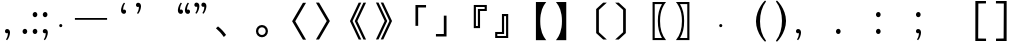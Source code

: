 SplineFontDB: 3.0
FontName: arkyakumono
FullName: arkyakumono
FamilyName: arkyakumono
Weight: Regular
Copyright: Copyright (c) 2014 by Douban (www.douban.com, read@douban.com). All rights reserved.
Version: 2.0
ItalicAngle: 0
UnderlinePosition: -412
UnderlineWidth: 408
Ascent: 1636
Descent: 412
sfntRevision: 0x00020000
woffMajor: 2
woffMinor: 0
LayerCount: 2
Layer: 0 0 "Back"  1
Layer: 1 0 "Fore"  0
XUID: [1021 996 -1823971058 15808111]
FSType: 0
OS2Version: 3
OS2_WeightWidthSlopeOnly: 0
OS2_UseTypoMetrics: 1
CreationTime: 1402832264
ModificationTime: 1402852956
PfmFamily: 81
TTFWeight: 400
TTFWidth: 5
LineGap: 0
VLineGap: 0
Panose: 0 0 0 0 0 0 0 0 0 0
OS2TypoAscent: 1760
OS2TypoAOffset: 0
OS2TypoDescent: -284
OS2TypoDOffset: 0
OS2TypoLinegap: -284
OS2WinAscent: 1760
OS2WinAOffset: 0
OS2WinDescent: 284
OS2WinDOffset: 0
HheadAscent: 1760
HheadAOffset: 0
HheadDescent: -284
HheadDOffset: 0
OS2SubXSize: 1328
OS2SubYSize: 1432
OS2SubXOff: 0
OS2SubYOff: 284
OS2SupXSize: 1328
OS2SupYSize: 1432
OS2SupXOff: 0
OS2SupYOff: 980
OS2StrikeYSize: 100
OS2StrikeYPos: 528
OS2Vendor: 'PfEd'
OS2CodePages: 00000001.00000000
OS2UnicodeRanges: 00000040.00000000.00000000.00000000
Lookup: 258 0 0 "'kern' Horizontal Kerning in Latin lookup 0"  {"'kern' Horizontal Kerning in Latin lookup 0-1" [76,7,4] } ['kern' ('DFLT' <'dflt' > 'latn' <'dflt' > ) ]
MarkAttachClasses: 1
DEI: 91125
LangName: 3081 "" "" "Regular" 
LangName: 1033 "" "" "" "arkyakumono" "" "Version 2.0" "" "" "" "" "A implement of mojikumi in a hack way through opentype ligature." 
Encoding: UnicodeBmp
UnicodeInterp: none
NameList: AGL For New Fonts
DisplaySize: -48
AntiAlias: 1
FitToEm: 1
WinInfo: 65246 17 5
BeginPrivate: 4
StdHW 5 [248]
StdVW 5 [248]
StemSnapH 9 [120 248]
StemSnapV 13 [104 120 248]
EndPrivate
TeXData: 1 0 0 346030 173015 115343 0 1048576 115343 783286 444596 497025 792723 393216 433062 380633 303038 157286 324010 404750 52429 2506097 1059062 262144
BeginChars: 65536 35

StartChar: u2014
Encoding: 8212 8212 0
Width: 2048
GlyphClass: 2
Flags: W
HStem: 688 92<200 1848>
LayerCount: 2
Fore
SplineSet
200 780 m 1
 1848 780 l 1
 1848 688 l 1
 200 688 l 1
 200 780 l 1
EndSplineSet
Validated: 1
Kerns2: 0 -400 "'kern' Horizontal Kerning in Latin lookup 0-1" 
EndChar

StartChar: u2018
Encoding: 8216 8216 1
Width: 1024
GlyphClass: 2
Flags: W
HStem: 981.943 217.987<627.222 737.29>
VStem: 513.338 110.525<1154.93 1373.43>
LayerCount: 2
Fore
Refer: 5 44 N -0.999939 0 0 -0.999939 1026.64 1188.93 2
Validated: 1
Kerns2: 10 -1024 "'kern' Horizontal Kerning in Latin lookup 0-1"  8 -1024 "'kern' Horizontal Kerning in Latin lookup 0-1"  16 -1024 "'kern' Horizontal Kerning in Latin lookup 0-1"  14 -1024 "'kern' Horizontal Kerning in Latin lookup 0-1"  12 -1024 "'kern' Horizontal Kerning in Latin lookup 0-1"  20 -1024 "'kern' Horizontal Kerning in Latin lookup 0-1"  18 -1024 "'kern' Horizontal Kerning in Latin lookup 0-1"  34 -1024 "'kern' Horizontal Kerning in Latin lookup 0-1"  31 -1024 "'kern' Horizontal Kerning in Latin lookup 0-1" 
EndChar

StartChar: u2019
Encoding: 8217 8217 2
Width: 1024
GlyphClass: 2
Flags: W
HStem: 1339 218<289.368 399.443>
VStem: 402.801 110.532<1165.49 1384>
LayerCount: 2
Fore
Refer: 5 44 N 1 0 0 1 0.000325521 1350 2
Validated: 1
Kerns2: 3 1024 "'kern' Horizontal Kerning in Latin lookup 0-1"  1 1024 "'kern' Horizontal Kerning in Latin lookup 0-1" 
EndChar

StartChar: u201C
Encoding: 8220 8220 3
Width: 1024
GlyphClass: 2
Flags: HMW
LayerCount: 2
Fore
SplineSet
922 1514 m 1
 905 1493 905 1493 885 1457 c 128
 866 1421 866 1421 852 1377 c 128
 837 1333 837 1333 829 1284 c 128
 824.712812921 1258.27687753 822.723122473 1246.33873484 822.723122473 1233.56477823 c 0
 822.723122473 1222.50220729 824.215390309 1210.81277591 827 1189 c 1
 856 1202 856 1202 883 1200 c 128
 909 1198 909 1198 929 1185 c 128
 949 1172 949 1172 961 1150 c 128
 972 1128 972 1128 972 1101 c 0
 972 1044 972 1044 939 1013 c 128
 906 982 906 982 859 982 c 0
 824 982 824 982 797 996 c 128
 770 1011 770 1011 752 1036 c 128
 733 1061 733 1061 724 1095 c 128
 714 1129 714 1129 714 1168 c 256
 714 1207 714 1207 725 1259 c 128
 736 1312 736 1312 756 1366 c 128
 776 1420 776 1420 804 1470 c 128
 832 1521 832 1521 866 1555 c 1
 922 1514 l 1
561 1514 m 1
 544 1493 544 1493 525 1457 c 128
 506 1421 506 1421 491 1377 c 128
 477 1333 477 1333 469 1284 c 128
 464.712812921 1258.27687753 462.723122473 1246.33873484 462.723122473 1233.56477823 c 0
 462.723122473 1222.50220729 464.215390309 1210.81277591 467 1189 c 1
 496 1202 496 1202 522 1200 c 128
 549 1198 549 1198 569 1185 c 128
 589 1172 589 1172 600 1150 c 128
 612 1128 612 1128 612 1101 c 0
 612 1044 612 1044 579 1013 c 128
 546 982 546 982 499 982 c 0
 464 982 464 982 437 996 c 128
 410 1011 410 1011 391 1036 c 128
 373 1061 373 1061 363 1095 c 128
 354 1129 354 1129 354 1168 c 256
 354 1207 354 1207 365 1259 c 128
 376 1312 376 1312 396 1366 c 128
 416 1420 416 1420 444 1470 c 128
 472 1521 472 1521 506 1555 c 1
 561 1514 l 1
EndSplineSet
Validated: 1
Kerns2: 10 -1024 "'kern' Horizontal Kerning in Latin lookup 0-1"  8 -1024 "'kern' Horizontal Kerning in Latin lookup 0-1"  16 -1024 "'kern' Horizontal Kerning in Latin lookup 0-1"  14 -1024 "'kern' Horizontal Kerning in Latin lookup 0-1"  12 -1024 "'kern' Horizontal Kerning in Latin lookup 0-1"  20 -1024 "'kern' Horizontal Kerning in Latin lookup 0-1"  18 -1024 "'kern' Horizontal Kerning in Latin lookup 0-1"  34 -1024 "'kern' Horizontal Kerning in Latin lookup 0-1"  31 -1024 "'kern' Horizontal Kerning in Latin lookup 0-1" 
EndChar

StartChar: u201D
Encoding: 8221 8221 4
Width: 1024
GlyphClass: 2
Flags: HMW
LayerCount: 2
Fore
Refer: 5 44 N 1 0 0 1 276 1350 2
Refer: 5 44 N 1 0 0 1 -84 1350 2
Validated: 1
Kerns2: 3 1024 "'kern' Horizontal Kerning in Latin lookup 0-1"  1 1024 "'kern' Horizontal Kerning in Latin lookup 0-1" 
EndChar

StartChar: comma
Encoding: 44 44 5
Width: 1024
Flags: W
HStem: -11 218<289.368 399.442>
VStem: 402.801 110.532<-184.507 34>
LayerCount: 2
Fore
SplineSet
306.333007812 -325 m 5
 317.333007812 -311 329.333007812 -292 342.333007812 -268 c 4
 355.333007812 -244 366.333007812 -217 376.333007812 -188 c 4
 385.333007812 -159 393.333007812 -128 398.333007812 -96 c 4
 401.24609375 -76.775390625 402.80078125 -57.8896484375 402.80078125 -39.3427734375 c 4
 402.80078125 -26.0546875 402.002929688 -12.9404296875 400.333007812 0 c 1
 381.333007812 -9 362.333007812 -12 344.333007812 -11 c 4
 327.333007812 -10 311.333007812 -5 298.333007812 4 c 4
 285.333007812 13 274.333007812 24 266.333007812 39 c 4
 259.333007812 54 255.333007812 70 255.333007812 88 c 4
 255.333007812 126 266.333007812 155 288.333007812 176 c 4
 310.333007812 197 337.333007812 207 368.333007812 207 c 4
 391.333007812 207 412.333007812 202 430.333007812 192 c 4
 448.333007812 183 463.333007812 170 476.333007812 153 c 4
 488.333007812 136 497.333007812 117 504.333007812 94 c 4
 510.333007812 71 513.333007812 47 513.333007812 21 c 260
 513.333007812 -5 509.333007812 -36 502.333007812 -70 c 4
 495.333007812 -106 484.333007812 -141 471.333007812 -177 c 4
 458.333007812 -213 442.333007812 -248 423.333007812 -282 c 4
 404.333007812 -315 384.333007812 -343 361.333007812 -366 c 5
 306.333007812 -325 l 5
EndSplineSet
Validated: 1
EndChar

StartChar: uni3001
Encoding: 12289 12289 6
Width: 2048
VWidth: 1000
Flags: W
HStem: -204.86 542.721
VStem: 253.428 518.145
LayerCount: 2
Fore
SplineSet
253.427734375 241.603515625 m 1
 359.923828125 337.860351562 l 1
 527.860351562 202.692382812 632.307617188 92.099609375 771.572265625 -96.31640625 c 1
 656.883789062 -204.860351562 l 1
 525.811523438 -14.396484375 407.028320312 114.627929688 253.427734375 241.603515625 c 1
EndSplineSet
Validated: 1
Kerns2: 11 -1024 "'kern' Horizontal Kerning in Latin lookup 0-1"  10 -1024 "'kern' Horizontal Kerning in Latin lookup 0-1"  9 -1024 "'kern' Horizontal Kerning in Latin lookup 0-1"  8 -1024 "'kern' Horizontal Kerning in Latin lookup 0-1"  17 -1024 "'kern' Horizontal Kerning in Latin lookup 0-1"  16 -1024 "'kern' Horizontal Kerning in Latin lookup 0-1"  15 -1024 "'kern' Horizontal Kerning in Latin lookup 0-1"  14 -1024 "'kern' Horizontal Kerning in Latin lookup 0-1"  13 -1024 "'kern' Horizontal Kerning in Latin lookup 0-1"  12 -1024 "'kern' Horizontal Kerning in Latin lookup 0-1"  21 -1024 "'kern' Horizontal Kerning in Latin lookup 0-1"  20 -1024 "'kern' Horizontal Kerning in Latin lookup 0-1"  19 -1024 "'kern' Horizontal Kerning in Latin lookup 0-1"  18 -1024 "'kern' Horizontal Kerning in Latin lookup 0-1"  4 -1024 "'kern' Horizontal Kerning in Latin lookup 0-1"  2 -1024 "'kern' Horizontal Kerning in Latin lookup 0-1"  33 -1024 "'kern' Horizontal Kerning in Latin lookup 0-1"  34 -1024 "'kern' Horizontal Kerning in Latin lookup 0-1"  30 -1024 "'kern' Horizontal Kerning in Latin lookup 0-1"  31 -1024 "'kern' Horizontal Kerning in Latin lookup 0-1" 
EndChar

StartChar: periodcentered
Encoding: 183 183 7
Width: 1000
VWidth: 1000
Flags: W
HStem: 298 164<477.5 522.5>
VStem: 418 164<357.5 402.5>
LayerCount: 2
Fore
SplineSet
500 462 m 0
 545 462 582 425 582 380 c 0
 582 335 545 298 500 298 c 0
 455 298 418 335 418 380 c 0
 418 425 455 462 500 462 c 0
EndSplineSet
Validated: 1
EndChar

StartChar: uni3014
Encoding: 12308 12308 8
Width: 2048
VWidth: 1000
Flags: W
VStem: 1288.09 139.265<39.6084 1182.39>
LayerCount: 2
Fore
SplineSet
1288.09179688 -3.400390625 m 1
 1288.09179688 1225.40039062 l 1
 1648.54003906 1555.12792969 l 1
 1834.90820312 1555.12792969 l 1
 1427.35644531 1182.39160156 l 1
 1427.35644531 39.6083984375 l 1
 1834.90820312 -333.127929688 l 1
 1648.54003906 -333.127929688 l 1
 1288.09179688 -3.400390625 l 1
EndSplineSet
Validated: 1
Kerns2: 10 -1024 "'kern' Horizontal Kerning in Latin lookup 0-1"  8 -1024 "'kern' Horizontal Kerning in Latin lookup 0-1"  16 -1024 "'kern' Horizontal Kerning in Latin lookup 0-1"  14 -1024 "'kern' Horizontal Kerning in Latin lookup 0-1"  12 -1024 "'kern' Horizontal Kerning in Latin lookup 0-1"  20 -1024 "'kern' Horizontal Kerning in Latin lookup 0-1"  18 -1024 "'kern' Horizontal Kerning in Latin lookup 0-1"  34 -1024 "'kern' Horizontal Kerning in Latin lookup 0-1"  31 -1024 "'kern' Horizontal Kerning in Latin lookup 0-1" 
EndChar

StartChar: uni3015
Encoding: 12309 12309 9
Width: 2048
VWidth: 1000
Flags: W
VStem: 620.644 139.265<38.6084 1181.39>
LayerCount: 2
Fore
SplineSet
759.908203125 -4.400390625 m 5
 399.459960938 -334.127929688 l 5
 213.091796875 -334.127929688 l 5
 620.643554688 38.6083984375 l 5
 620.643554688 1181.39160156 l 5
 213.091796875 1554.12792969 l 5
 399.459960938 1554.12792969 l 5
 759.908203125 1224.40039062 l 5
 759.908203125 -4.400390625 l 5
EndSplineSet
Validated: 1
Kerns2: 11 -1024 "'kern' Horizontal Kerning in Latin lookup 0-1"  10 -1024 "'kern' Horizontal Kerning in Latin lookup 0-1"  9 -1024 "'kern' Horizontal Kerning in Latin lookup 0-1"  8 -1024 "'kern' Horizontal Kerning in Latin lookup 0-1"  17 -1024 "'kern' Horizontal Kerning in Latin lookup 0-1"  16 -1024 "'kern' Horizontal Kerning in Latin lookup 0-1"  15 -1024 "'kern' Horizontal Kerning in Latin lookup 0-1"  14 -1024 "'kern' Horizontal Kerning in Latin lookup 0-1"  13 -1024 "'kern' Horizontal Kerning in Latin lookup 0-1"  12 -1024 "'kern' Horizontal Kerning in Latin lookup 0-1"  21 -1024 "'kern' Horizontal Kerning in Latin lookup 0-1"  20 -1024 "'kern' Horizontal Kerning in Latin lookup 0-1"  19 -1024 "'kern' Horizontal Kerning in Latin lookup 0-1"  18 -1024 "'kern' Horizontal Kerning in Latin lookup 0-1"  32 -1024 "'kern' Horizontal Kerning in Latin lookup 0-1"  6 -1024 "'kern' Horizontal Kerning in Latin lookup 0-1"  4 -1024 "'kern' Horizontal Kerning in Latin lookup 0-1"  2 -1024 "'kern' Horizontal Kerning in Latin lookup 0-1"  33 -1024 "'kern' Horizontal Kerning in Latin lookup 0-1"  34 -1024 "'kern' Horizontal Kerning in Latin lookup 0-1"  30 -1024 "'kern' Horizontal Kerning in Latin lookup 0-1"  31 -1024 "'kern' Horizontal Kerning in Latin lookup 0-1"  25 -1024 "'kern' Horizontal Kerning in Latin lookup 0-1"  26 -1024 "'kern' Horizontal Kerning in Latin lookup 0-1" 
EndChar

StartChar: uni3016
Encoding: 12310 12310 10
Width: 2048
VWidth: 1000
Flags: W
HStem: -365.896 106.496<1215 1583.64> 1481.4 106.496<1215 1585.69>
VStem: 1104.41 110.592<-259.4 1481.4> 1374.75 112.64<176.937 1041.87>
LayerCount: 2
Fore
SplineSet
1104.41210938 -365.896484375 m 5
 1104.41210938 1587.89648438 l 5
 1794.58789062 1587.89648438 l 5
 1706.52441406 1475.25585938 1661.46777344 1401.52832031 1612.31640625 1288.88769531 c 4
 1528.34765625 1100.47167969 1487.38769531 877.240234375 1487.38769531 611 c 4
 1487.38769531 195.255859375 1579.54785156 -97.6083984375 1794.58789062 -365.896484375 c 5
 1104.41210938 -365.896484375 l 5
1215.00390625 -259.400390625 m 5
 1583.64355469 -259.400390625 l 5
 1438.23632812 -3.400390625 1374.74804688 256.696289062 1374.74804688 615.095703125 c 4
 1374.74804688 965.303710938 1436.18847656 1221.30371094 1585.69238281 1481.40039062 c 5
 1215.00390625 1481.40039062 l 5
 1215.00390625 -259.400390625 l 5
EndSplineSet
Validated: 1
Kerns2: 10 -1024 "'kern' Horizontal Kerning in Latin lookup 0-1"  8 -1024 "'kern' Horizontal Kerning in Latin lookup 0-1"  16 -1024 "'kern' Horizontal Kerning in Latin lookup 0-1"  14 -1024 "'kern' Horizontal Kerning in Latin lookup 0-1"  12 -1024 "'kern' Horizontal Kerning in Latin lookup 0-1"  20 -1024 "'kern' Horizontal Kerning in Latin lookup 0-1"  18 -1024 "'kern' Horizontal Kerning in Latin lookup 0-1"  34 -1024 "'kern' Horizontal Kerning in Latin lookup 0-1"  31 -1024 "'kern' Horizontal Kerning in Latin lookup 0-1" 
EndChar

StartChar: uni3017
Encoding: 12311 12311 11
Width: 2048
VWidth: 1000
Flags: W
HStem: -367.896 106.496<464.356 832.996> 1479.4 106.496<462.308 832.996>
VStem: 560.612 112.64<173.907 1042.47> 832.996 110.592<-261.4 1479.4>
LayerCount: 2
Fore
SplineSet
943.587890625 -367.896484375 m 5
 253.412109375 -367.896484375 l 5
 468.452148438 -99.6083984375 560.612304688 191.208007812 560.612304688 609 c 4
 560.612304688 897.767578125 515.555664062 1125.09570312 417.251953125 1325.79980469 c 4
 370.1484375 1424.10351562 333.284179688 1483.49609375 253.412109375 1585.89648438 c 5
 943.587890625 1585.89648438 l 5
 943.587890625 -367.896484375 l 5
832.99609375 -261.400390625 m 5
 832.99609375 1479.40039062 l 5
 462.307617188 1479.40039062 l 5
 611.811523438 1219.30371094 673.251953125 965.3515625 673.251953125 611.047851562 c 4
 673.251953125 252.6484375 611.811523438 -5.400390625 464.356445312 -261.400390625 c 5
 832.99609375 -261.400390625 l 5
EndSplineSet
Validated: 1
Kerns2: 11 -1024 "'kern' Horizontal Kerning in Latin lookup 0-1"  10 -1024 "'kern' Horizontal Kerning in Latin lookup 0-1"  9 -1024 "'kern' Horizontal Kerning in Latin lookup 0-1"  8 -1024 "'kern' Horizontal Kerning in Latin lookup 0-1"  17 -1024 "'kern' Horizontal Kerning in Latin lookup 0-1"  16 -1024 "'kern' Horizontal Kerning in Latin lookup 0-1"  15 -1024 "'kern' Horizontal Kerning in Latin lookup 0-1"  14 -1024 "'kern' Horizontal Kerning in Latin lookup 0-1"  13 -1024 "'kern' Horizontal Kerning in Latin lookup 0-1"  12 -1024 "'kern' Horizontal Kerning in Latin lookup 0-1"  21 -1024 "'kern' Horizontal Kerning in Latin lookup 0-1"  20 -1024 "'kern' Horizontal Kerning in Latin lookup 0-1"  19 -1024 "'kern' Horizontal Kerning in Latin lookup 0-1"  18 -1024 "'kern' Horizontal Kerning in Latin lookup 0-1"  32 -1024 "'kern' Horizontal Kerning in Latin lookup 0-1"  6 -1024 "'kern' Horizontal Kerning in Latin lookup 0-1"  4 -1024 "'kern' Horizontal Kerning in Latin lookup 0-1"  2 -1024 "'kern' Horizontal Kerning in Latin lookup 0-1"  33 -1024 "'kern' Horizontal Kerning in Latin lookup 0-1"  34 -1024 "'kern' Horizontal Kerning in Latin lookup 0-1"  30 -1024 "'kern' Horizontal Kerning in Latin lookup 0-1"  31 -1024 "'kern' Horizontal Kerning in Latin lookup 0-1"  25 -1024 "'kern' Horizontal Kerning in Latin lookup 0-1"  26 -1024 "'kern' Horizontal Kerning in Latin lookup 0-1" 
EndChar

StartChar: uni300C
Encoding: 12300 12300 12
Width: 2048
VWidth: 1000
Flags: W
HStem: 1297.03 126.976<1391.4 1794.86>
VStem: 1252.14 139.265<356.996 1297.03>
LayerCount: 2
Fore
SplineSet
1391.40429688 356.99609375 m 5
 1252.13964844 356.99609375 l 5
 1252.13964844 1424.00390625 l 5
 1794.86035156 1424.00390625 l 5
 1794.86035156 1297.02832031 l 5
 1391.40429688 1297.02832031 l 5
 1391.40429688 356.99609375 l 5
EndSplineSet
Validated: 1
Kerns2: 10 -1024 "'kern' Horizontal Kerning in Latin lookup 0-1"  8 -1024 "'kern' Horizontal Kerning in Latin lookup 0-1"  16 -1024 "'kern' Horizontal Kerning in Latin lookup 0-1"  14 -1024 "'kern' Horizontal Kerning in Latin lookup 0-1"  12 -1024 "'kern' Horizontal Kerning in Latin lookup 0-1"  20 -1024 "'kern' Horizontal Kerning in Latin lookup 0-1"  18 -1024 "'kern' Horizontal Kerning in Latin lookup 0-1"  34 -1024 "'kern' Horizontal Kerning in Latin lookup 0-1"  31 -1024 "'kern' Horizontal Kerning in Latin lookup 0-1" 
EndChar

StartChar: uni300D
Encoding: 12301 12301 13
Width: 2048
VWidth: 1000
Flags: W
HStem: -185.004 126.976<253.14 656.596>
VStem: 656.596 139.265<-58.0283 882.004>
LayerCount: 2
Fore
SplineSet
656.595703125 882.00390625 m 5
 795.860351562 882.00390625 l 5
 795.860351562 -185.00390625 l 5
 253.139648438 -185.00390625 l 5
 253.139648438 -58.0283203125 l 5
 656.595703125 -58.0283203125 l 5
 656.595703125 882.00390625 l 5
EndSplineSet
Validated: 1
Kerns2: 11 -1024 "'kern' Horizontal Kerning in Latin lookup 0-1"  10 -1024 "'kern' Horizontal Kerning in Latin lookup 0-1"  9 -1024 "'kern' Horizontal Kerning in Latin lookup 0-1"  8 -1024 "'kern' Horizontal Kerning in Latin lookup 0-1"  17 -1024 "'kern' Horizontal Kerning in Latin lookup 0-1"  16 -1024 "'kern' Horizontal Kerning in Latin lookup 0-1"  15 -1024 "'kern' Horizontal Kerning in Latin lookup 0-1"  14 -1024 "'kern' Horizontal Kerning in Latin lookup 0-1"  13 -1024 "'kern' Horizontal Kerning in Latin lookup 0-1"  12 -1024 "'kern' Horizontal Kerning in Latin lookup 0-1"  21 -1024 "'kern' Horizontal Kerning in Latin lookup 0-1"  20 -1024 "'kern' Horizontal Kerning in Latin lookup 0-1"  19 -1024 "'kern' Horizontal Kerning in Latin lookup 0-1"  18 -1024 "'kern' Horizontal Kerning in Latin lookup 0-1"  32 -1024 "'kern' Horizontal Kerning in Latin lookup 0-1"  6 -1024 "'kern' Horizontal Kerning in Latin lookup 0-1"  4 -1024 "'kern' Horizontal Kerning in Latin lookup 0-1"  2 -1024 "'kern' Horizontal Kerning in Latin lookup 0-1"  33 -1024 "'kern' Horizontal Kerning in Latin lookup 0-1"  34 -1024 "'kern' Horizontal Kerning in Latin lookup 0-1"  30 -1024 "'kern' Horizontal Kerning in Latin lookup 0-1"  31 -1024 "'kern' Horizontal Kerning in Latin lookup 0-1"  25 -1024 "'kern' Horizontal Kerning in Latin lookup 0-1"  26 -1024 "'kern' Horizontal Kerning in Latin lookup 0-1" 
EndChar

StartChar: uni300E
Encoding: 12302 12302 14
Width: 2048
VWidth: 1000
Flags: W
HStem: 239.84 108.544<1276.77 1377.12> 1136.86 104.447<1487.71 1723.23> 1343.71 104.448<1276.77 1723.23>
VStem: 1166.18 110.592<348.384 1343.71> 1377.12 110.592<348.384 1136.86> 1723.23 110.592<1241.31 1343.71>
LayerCount: 2
Fore
SplineSet
1487.71191406 239.83984375 m 5
 1166.17578125 239.83984375 l 5
 1166.17578125 1448.16015625 l 5
 1833.82421875 1448.16015625 l 5
 1833.82421875 1136.86425781 l 5
 1487.71191406 1136.86425781 l 5
 1487.71191406 239.83984375 l 5
1377.12011719 348.383789062 m 5
 1377.12011719 1241.31152344 l 5
 1723.23242188 1241.31152344 l 5
 1723.23242188 1343.71191406 l 5
 1276.76757812 1343.71191406 l 5
 1276.76757812 348.383789062 l 5
 1377.12011719 348.383789062 l 5
EndSplineSet
Validated: 1
Kerns2: 10 -1024 "'kern' Horizontal Kerning in Latin lookup 0-1"  8 -1024 "'kern' Horizontal Kerning in Latin lookup 0-1"  16 -1024 "'kern' Horizontal Kerning in Latin lookup 0-1"  14 -1024 "'kern' Horizontal Kerning in Latin lookup 0-1"  12 -1024 "'kern' Horizontal Kerning in Latin lookup 0-1"  20 -1024 "'kern' Horizontal Kerning in Latin lookup 0-1"  18 -1024 "'kern' Horizontal Kerning in Latin lookup 0-1"  34 -1024 "'kern' Horizontal Kerning in Latin lookup 0-1"  31 -1024 "'kern' Horizontal Kerning in Latin lookup 0-1" 
EndChar

StartChar: uni300F
Encoding: 12303 12303 15
Width: 2048
VWidth: 1000
Flags: W
HStem: -235.636 104.447<324.768 771.232> -28.7881 104.448<324.768 560.288> 862.092 108.544<670.88 771.232>
VStem: 214.176 110.592<-131.188 -28.7881> 560.288 110.592<75.6602 862.092> 771.232 110.592<-131.188 862.092>
LayerCount: 2
Fore
SplineSet
560.288085938 970.635742188 m 5
 881.82421875 970.635742188 l 5
 881.82421875 -235.635742188 l 5
 214.17578125 -235.635742188 l 5
 214.17578125 75.66015625 l 5
 560.288085938 75.66015625 l 5
 560.288085938 970.635742188 l 5
670.879882812 862.091796875 m 5
 670.879882812 -28.7880859375 l 5
 324.767578125 -28.7880859375 l 5
 324.767578125 -131.188476562 l 5
 771.232421875 -131.188476562 l 5
 771.232421875 862.091796875 l 5
 670.879882812 862.091796875 l 5
EndSplineSet
Validated: 1
Kerns2: 11 -1024 "'kern' Horizontal Kerning in Latin lookup 0-1"  10 -1024 "'kern' Horizontal Kerning in Latin lookup 0-1"  9 -1024 "'kern' Horizontal Kerning in Latin lookup 0-1"  8 -1024 "'kern' Horizontal Kerning in Latin lookup 0-1"  17 -1024 "'kern' Horizontal Kerning in Latin lookup 0-1"  16 -1024 "'kern' Horizontal Kerning in Latin lookup 0-1"  15 -1024 "'kern' Horizontal Kerning in Latin lookup 0-1"  14 -1024 "'kern' Horizontal Kerning in Latin lookup 0-1"  13 -1024 "'kern' Horizontal Kerning in Latin lookup 0-1"  12 -1024 "'kern' Horizontal Kerning in Latin lookup 0-1"  21 -1024 "'kern' Horizontal Kerning in Latin lookup 0-1"  20 -1024 "'kern' Horizontal Kerning in Latin lookup 0-1"  19 -1024 "'kern' Horizontal Kerning in Latin lookup 0-1"  18 -1024 "'kern' Horizontal Kerning in Latin lookup 0-1"  32 -1024 "'kern' Horizontal Kerning in Latin lookup 0-1"  6 -1024 "'kern' Horizontal Kerning in Latin lookup 0-1"  4 -1024 "'kern' Horizontal Kerning in Latin lookup 0-1"  2 -1024 "'kern' Horizontal Kerning in Latin lookup 0-1"  33 -1024 "'kern' Horizontal Kerning in Latin lookup 0-1"  34 -1024 "'kern' Horizontal Kerning in Latin lookup 0-1"  30 -1024 "'kern' Horizontal Kerning in Latin lookup 0-1"  31 -1024 "'kern' Horizontal Kerning in Latin lookup 0-1"  25 -1024 "'kern' Horizontal Kerning in Latin lookup 0-1"  26 -1024 "'kern' Horizontal Kerning in Latin lookup 0-1" 
EndChar

StartChar: uni3010
Encoding: 12304 12304 16
Width: 2048
VWidth: 1000
Flags: W
VStem: 1275.81 221.185<174.047 1045.95>
LayerCount: 2
Fore
SplineSet
1275.80761719 -366.896484375 m 5
 1275.80761719 1586.89648438 l 5
 1804.19238281 1586.89648438 l 5
 1681.31152344 1421.0078125 1636.25585938 1341.13574219 1587.10351562 1205.96777344 c 4
 1525.6640625 1031.88769531 1496.9921875 841.423828125 1496.9921875 610 c 4
 1496.9921875 378.576171875 1525.6640625 188.112304688 1587.10351562 14.0322265625 c 4
 1636.25585938 -121.135742188 1681.31152344 -201.0078125 1804.19238281 -366.896484375 c 5
 1275.80761719 -366.896484375 l 5
EndSplineSet
Validated: 1
Kerns2: 10 -1024 "'kern' Horizontal Kerning in Latin lookup 0-1"  8 -1024 "'kern' Horizontal Kerning in Latin lookup 0-1"  16 -1024 "'kern' Horizontal Kerning in Latin lookup 0-1"  14 -1024 "'kern' Horizontal Kerning in Latin lookup 0-1"  12 -1024 "'kern' Horizontal Kerning in Latin lookup 0-1"  20 -1024 "'kern' Horizontal Kerning in Latin lookup 0-1"  18 -1024 "'kern' Horizontal Kerning in Latin lookup 0-1"  34 -1024 "'kern' Horizontal Kerning in Latin lookup 0-1"  31 -1024 "'kern' Horizontal Kerning in Latin lookup 0-1" 
EndChar

StartChar: uni3011
Encoding: 12305 12305 17
Width: 2048
VWidth: 1000
Flags: W
VStem: 561.008 221.185<173.286 1046.71>
LayerCount: 2
Fore
SplineSet
782.192382812 -366.896484375 m 5
 253.807617188 -366.896484375 l 5
 376.688476562 -201.0078125 421.744140625 -121.135742188 470.896484375 14.0322265625 c 4
 532.3359375 188.112304688 561.0078125 374.48046875 561.0078125 610 c 4
 561.0078125 845.51953125 532.3359375 1031.88769531 470.896484375 1205.96777344 c 4
 421.744140625 1341.13574219 376.688476562 1421.0078125 253.807617188 1586.89648438 c 5
 782.192382812 1586.89648438 l 5
 782.192382812 -366.896484375 l 5
EndSplineSet
Validated: 1
Kerns2: 11 -1024 "'kern' Horizontal Kerning in Latin lookup 0-1"  10 -1024 "'kern' Horizontal Kerning in Latin lookup 0-1"  9 -1024 "'kern' Horizontal Kerning in Latin lookup 0-1"  8 -1024 "'kern' Horizontal Kerning in Latin lookup 0-1"  17 -1024 "'kern' Horizontal Kerning in Latin lookup 0-1"  16 -1024 "'kern' Horizontal Kerning in Latin lookup 0-1"  15 -1024 "'kern' Horizontal Kerning in Latin lookup 0-1"  14 -1024 "'kern' Horizontal Kerning in Latin lookup 0-1"  13 -1024 "'kern' Horizontal Kerning in Latin lookup 0-1"  12 -1024 "'kern' Horizontal Kerning in Latin lookup 0-1"  21 -1024 "'kern' Horizontal Kerning in Latin lookup 0-1"  20 -1024 "'kern' Horizontal Kerning in Latin lookup 0-1"  19 -1024 "'kern' Horizontal Kerning in Latin lookup 0-1"  18 -1024 "'kern' Horizontal Kerning in Latin lookup 0-1"  32 -1024 "'kern' Horizontal Kerning in Latin lookup 0-1"  6 -1024 "'kern' Horizontal Kerning in Latin lookup 0-1"  4 -1024 "'kern' Horizontal Kerning in Latin lookup 0-1"  2 -1024 "'kern' Horizontal Kerning in Latin lookup 0-1"  33 -1024 "'kern' Horizontal Kerning in Latin lookup 0-1"  34 -1024 "'kern' Horizontal Kerning in Latin lookup 0-1"  30 -1024 "'kern' Horizontal Kerning in Latin lookup 0-1"  31 -1024 "'kern' Horizontal Kerning in Latin lookup 0-1"  25 -1024 "'kern' Horizontal Kerning in Latin lookup 0-1"  26 -1024 "'kern' Horizontal Kerning in Latin lookup 0-1" 
EndChar

StartChar: uni3008
Encoding: 12296 12296 18
Width: 2048
VWidth: 1000
Flags: W
LayerCount: 2
Fore
SplineSet
1634.60839844 -341.127929688 m 5
 1081.6484375 603 l 5
 1634.60839844 1547.12792969 l 5
 1794.3515625 1547.12792969 l 5
 1241.39160156 603 l 5
 1794.3515625 -341.127929688 l 5
 1634.60839844 -341.127929688 l 5
EndSplineSet
Validated: 1
Kerns2: 10 -1024 "'kern' Horizontal Kerning in Latin lookup 0-1"  8 -1024 "'kern' Horizontal Kerning in Latin lookup 0-1"  16 -1024 "'kern' Horizontal Kerning in Latin lookup 0-1"  14 -1024 "'kern' Horizontal Kerning in Latin lookup 0-1"  12 -1024 "'kern' Horizontal Kerning in Latin lookup 0-1"  20 -1024 "'kern' Horizontal Kerning in Latin lookup 0-1"  18 -1024 "'kern' Horizontal Kerning in Latin lookup 0-1"  34 -1024 "'kern' Horizontal Kerning in Latin lookup 0-1"  31 -1024 "'kern' Horizontal Kerning in Latin lookup 0-1" 
EndChar

StartChar: uni3009
Encoding: 12297 12297 19
Width: 2048
VWidth: 1000
Flags: W
LayerCount: 2
Fore
SplineSet
413.391601562 -332.127929688 m 5
 253.6484375 -332.127929688 l 5
 806.608398438 612 l 5
 253.6484375 1556.12792969 l 5
 413.391601562 1556.12792969 l 5
 966.3515625 612 l 5
 413.391601562 -332.127929688 l 5
EndSplineSet
Validated: 1
Kerns2: 11 -1024 "'kern' Horizontal Kerning in Latin lookup 0-1"  10 -1024 "'kern' Horizontal Kerning in Latin lookup 0-1"  9 -1024 "'kern' Horizontal Kerning in Latin lookup 0-1"  8 -1024 "'kern' Horizontal Kerning in Latin lookup 0-1"  17 -1024 "'kern' Horizontal Kerning in Latin lookup 0-1"  16 -1024 "'kern' Horizontal Kerning in Latin lookup 0-1"  15 -1024 "'kern' Horizontal Kerning in Latin lookup 0-1"  14 -1024 "'kern' Horizontal Kerning in Latin lookup 0-1"  13 -1024 "'kern' Horizontal Kerning in Latin lookup 0-1"  12 -1024 "'kern' Horizontal Kerning in Latin lookup 0-1"  21 -1024 "'kern' Horizontal Kerning in Latin lookup 0-1"  20 -1024 "'kern' Horizontal Kerning in Latin lookup 0-1"  19 -1024 "'kern' Horizontal Kerning in Latin lookup 0-1"  18 -1024 "'kern' Horizontal Kerning in Latin lookup 0-1"  32 -1024 "'kern' Horizontal Kerning in Latin lookup 0-1"  6 -1024 "'kern' Horizontal Kerning in Latin lookup 0-1"  4 -1024 "'kern' Horizontal Kerning in Latin lookup 0-1"  2 -1024 "'kern' Horizontal Kerning in Latin lookup 0-1"  33 -1024 "'kern' Horizontal Kerning in Latin lookup 0-1"  34 -1024 "'kern' Horizontal Kerning in Latin lookup 0-1"  30 -1024 "'kern' Horizontal Kerning in Latin lookup 0-1"  31 -1024 "'kern' Horizontal Kerning in Latin lookup 0-1"  25 -1024 "'kern' Horizontal Kerning in Latin lookup 0-1"  26 -1024 "'kern' Horizontal Kerning in Latin lookup 0-1" 
EndChar

StartChar: uni300A
Encoding: 12298 12298 20
Width: 2048
VWidth: 1000
Flags: W
LayerCount: 2
Fore
SplineSet
1217.11230469 610 m 5
 1661.52832031 1554.12792969 l 5
 1794.6484375 1554.12792969 l 5
 1348.18359375 610 l 5
 1794.6484375 -334.127929688 l 5
 1661.52832031 -334.127929688 l 5
 1217.11230469 610 l 5
971.3515625 610 m 5
 1417.81640625 1554.12792969 l 5
 1548.88769531 1554.12792969 l 5
 1102.42382812 610 l 5
 1548.88769531 -334.127929688 l 5
 1417.81640625 -334.127929688 l 5
 971.3515625 610 l 5
EndSplineSet
Validated: 1
Kerns2: 10 -1024 "'kern' Horizontal Kerning in Latin lookup 0-1"  8 -1024 "'kern' Horizontal Kerning in Latin lookup 0-1"  16 -1024 "'kern' Horizontal Kerning in Latin lookup 0-1"  14 -1024 "'kern' Horizontal Kerning in Latin lookup 0-1"  12 -1024 "'kern' Horizontal Kerning in Latin lookup 0-1"  20 -1024 "'kern' Horizontal Kerning in Latin lookup 0-1"  18 -1024 "'kern' Horizontal Kerning in Latin lookup 0-1"  34 -1024 "'kern' Horizontal Kerning in Latin lookup 0-1"  31 -1024 "'kern' Horizontal Kerning in Latin lookup 0-1" 
EndChar

StartChar: uni300B
Encoding: 12299 12299 21
Width: 2048
VWidth: 1000
Flags: W
LayerCount: 2
Fore
SplineSet
830.887695312 615 m 5
 384.423828125 -329.127929688 l 5
 253.3515625 -329.127929688 l 5
 699.81640625 615 l 5
 253.3515625 1559.12792969 l 5
 384.423828125 1559.12792969 l 5
 830.887695312 615 l 5
1076.6484375 615 m 5
 630.18359375 -329.127929688 l 5
 499.112304688 -329.127929688 l 5
 943.528320312 615 l 5
 499.112304688 1559.12792969 l 5
 630.18359375 1559.12792969 l 5
 1076.6484375 615 l 5
EndSplineSet
Validated: 1
Kerns2: 11 -1024 "'kern' Horizontal Kerning in Latin lookup 0-1"  10 -1024 "'kern' Horizontal Kerning in Latin lookup 0-1"  9 -1024 "'kern' Horizontal Kerning in Latin lookup 0-1"  8 -1024 "'kern' Horizontal Kerning in Latin lookup 0-1"  17 -1024 "'kern' Horizontal Kerning in Latin lookup 0-1"  16 -1024 "'kern' Horizontal Kerning in Latin lookup 0-1"  15 -1024 "'kern' Horizontal Kerning in Latin lookup 0-1"  14 -1024 "'kern' Horizontal Kerning in Latin lookup 0-1"  13 -1024 "'kern' Horizontal Kerning in Latin lookup 0-1"  12 -1024 "'kern' Horizontal Kerning in Latin lookup 0-1"  21 -1024 "'kern' Horizontal Kerning in Latin lookup 0-1"  20 -1024 "'kern' Horizontal Kerning in Latin lookup 0-1"  19 -1024 "'kern' Horizontal Kerning in Latin lookup 0-1"  18 -1024 "'kern' Horizontal Kerning in Latin lookup 0-1"  32 -1024 "'kern' Horizontal Kerning in Latin lookup 0-1"  6 -1024 "'kern' Horizontal Kerning in Latin lookup 0-1"  4 -1024 "'kern' Horizontal Kerning in Latin lookup 0-1"  2 -1024 "'kern' Horizontal Kerning in Latin lookup 0-1"  33 -1024 "'kern' Horizontal Kerning in Latin lookup 0-1"  34 -1024 "'kern' Horizontal Kerning in Latin lookup 0-1"  30 -1024 "'kern' Horizontal Kerning in Latin lookup 0-1"  31 -1024 "'kern' Horizontal Kerning in Latin lookup 0-1"  25 -1024 "'kern' Horizontal Kerning in Latin lookup 0-1"  26 -1024 "'kern' Horizontal Kerning in Latin lookup 0-1" 
EndChar

StartChar: uni30FB
Encoding: 12539 12539 22
Width: 1000
VWidth: 1000
Flags: W
HStem: 298 164<477.5 522.5>
VStem: 418 164<357.5 402.5>
LayerCount: 2
Fore
Refer: 7 183 N 1 0 0 1 0 0 2
Validated: 1
EndChar

StartChar: uniFF1A
Encoding: 65306 65306 23
Width: 2048
Flags: W
HStem: -33 265<286.502 463.416> 792 265<286.502 463.416>
VStem: 255 239<-2.99801 201.026 822.002 1026.03>
LayerCount: 2
Fore
SplineSet
494 98 m 4
 494 80 490.666992188 63 484 47 c 4
 477.333007812 31 468.5 17 457.5 5 c 4
 446.5 -7 433.833007812 -16.3330078125 419.5 -23 c 4
 405.166992188 -29.6669921875 390 -33 374 -33 c 260
 358 -33 342.833007812 -29.6669921875 328.5 -23 c 4
 314.166992188 -16.3330078125 301.5 -7 290.5 5 c 4
 279.5 17 270.833007812 31 264.5 47 c 4
 258.166992188 63 255 80 255 98 c 4
 255 116.666992188 258.333007812 134.166992188 265 150.5 c 4
 271.666992188 166.833007812 280.5 181 291.5 193 c 4
 302.5 205 315.333007812 214.5 330 221.5 c 4
 344.666992188 228.5 360 232 376 232 c 4
 392.666992188 232 408.166992188 228.5 422.5 221.5 c 4
 436.833007812 214.5 449.333007812 205 460 193 c 4
 470.666992188 181 479 166.833007812 485 150.5 c 4
 491 134.166992188 494 116.666992188 494 98 c 4
494 923 m 4
 494 905 490.666992188 888 484 872 c 4
 477.333007812 856 468.5 842 457.5 830 c 4
 446.5 818 433.833007812 808.666992188 419.5 802 c 4
 405.166992188 795.333007812 390 792 374 792 c 260
 358 792 342.833007812 795.333007812 328.5 802 c 4
 314.166992188 808.666992188 301.5 818 290.5 830 c 4
 279.5 842 270.833007812 856 264.5 872 c 4
 258.166992188 888 255 905 255 923 c 4
 255 941.666992188 258.333007812 959.166992188 265 975.5 c 4
 271.666992188 991.833007812 280.5 1006 291.5 1018 c 4
 302.5 1030 315.333007812 1039.5 330 1046.5 c 4
 344.666992188 1053.5 360 1057 376 1057 c 4
 392.666992188 1057 408.166992188 1053.5 422.5 1046.5 c 4
 436.833007812 1039.5 449.333007812 1030 460 1018 c 4
 470.666992188 1006 479 991.833007812 485 975.5 c 4
 491 959.166992188 494 941.666992188 494 923 c 4
EndSplineSet
Validated: 1
EndChar

StartChar: uniFF1B
Encoding: 65307 65307 24
Width: 2048
Flags: W
HStem: -11 218<289.035 399.109> 792 265<286.756 463.503>
VStem: 255 239<821.547 1026.59> 402.468 110.532<-184.507 34>
LayerCount: 2
Fore
SplineSet
306 -325 m 1xd0
 317 -311 329 -292 342 -268 c 0
 355 -244 366 -217 376 -188 c 0
 385 -159 393 -128 398 -96 c 0
 400.912878475 -76.7750020665 402.468179188 -57.8893985733 402.468179188 -39.3431895204 c 0xd0
 402.468179188 -26.0545499632 401.66969722 -12.9401534564 400 0 c 1
 381 -9 362 -12 344 -11 c 0
 327 -10 311 -5 298 4 c 0
 285 13 274 24 266 39 c 0
 259 54 255 70 255 88 c 0xe0
 255 126 266 155 288 176 c 0
 310 197 337 207 368 207 c 0
 391 207 412 202 430 192 c 0
 448 183 463 170 476 153 c 0
 488 136 497 117 504 94 c 0
 510 71 513 47 513 21 c 256
 513 -5 509 -36 502 -70 c 0
 495 -106 484 -141 471 -177 c 0
 458 -213 442 -248 423 -282 c 0
 404 -315 384 -343 361 -366 c 1
 306 -325 l 1xd0
494 923 m 0xe0
 494 905 491 888 484 872 c 0
 477 856 468 842 458 830 c 0
 446 818 434 809 420 802 c 0
 405 795 390 792 374 792 c 256
 358 792 343 795 328 802 c 0
 314 809 302 818 290 830 c 0
 280 842 271 856 264 872 c 0
 258 888 255 905 255 923 c 0
 255 942 258 959 265 976 c 0
 272 992 280 1006 292 1018 c 0
 302 1030 315 1040 330 1046 c 0
 345 1054 360 1057 376 1057 c 0
 393 1057 408 1054 422 1046 c 0
 437 1040 449 1030 460 1018 c 0
 471 1006 479 992 485 976 c 0
 491 959 494 942 494 923 c 0xe0
EndSplineSet
Validated: 1
EndChar

StartChar: uniFF0E
Encoding: 65294 65294 25
Width: 2048
Flags: W
HStem: -33 265<285.502 462.416>
VStem: 254 239<-2.99801 201.026>
LayerCount: 2
Fore
SplineSet
493 98 m 4
 493 80 489.666992188 63 483 47 c 4
 476.333007812 31 467.5 17 456.5 5 c 4
 445.5 -7 432.833007812 -16.3330078125 418.5 -23 c 4
 404.166992188 -29.6669921875 389 -33 373 -33 c 260
 357 -33 341.833007812 -29.6669921875 327.5 -23 c 4
 313.166992188 -16.3330078125 300.5 -7 289.5 5 c 4
 278.5 17 269.833007812 31 263.5 47 c 4
 257.166992188 63 254 80 254 98 c 4
 254 116.666992188 257.333007812 134.166992188 264 150.5 c 4
 270.666992188 166.833007812 279.5 181 290.5 193 c 4
 301.5 205 314.333007812 214.5 329 221.5 c 4
 343.666992188 228.5 359 232 375 232 c 4
 391.666992188 232 407.166992188 228.5 421.5 221.5 c 4
 435.833007812 214.5 448.333007812 205 459 193 c 4
 469.666992188 181 478 166.833007812 484 150.5 c 4
 490 134.166992188 493 116.666992188 493 98 c 4
EndSplineSet
Validated: 1
Kerns2: 11 -1024 "'kern' Horizontal Kerning in Latin lookup 0-1"  10 -1024 "'kern' Horizontal Kerning in Latin lookup 0-1"  9 -1024 "'kern' Horizontal Kerning in Latin lookup 0-1"  8 -1024 "'kern' Horizontal Kerning in Latin lookup 0-1"  17 -1024 "'kern' Horizontal Kerning in Latin lookup 0-1"  16 -1024 "'kern' Horizontal Kerning in Latin lookup 0-1"  15 -1024 "'kern' Horizontal Kerning in Latin lookup 0-1"  14 -1024 "'kern' Horizontal Kerning in Latin lookup 0-1"  13 -1024 "'kern' Horizontal Kerning in Latin lookup 0-1"  12 -1024 "'kern' Horizontal Kerning in Latin lookup 0-1"  21 -1024 "'kern' Horizontal Kerning in Latin lookup 0-1"  20 -1024 "'kern' Horizontal Kerning in Latin lookup 0-1"  19 -1024 "'kern' Horizontal Kerning in Latin lookup 0-1"  18 -1024 "'kern' Horizontal Kerning in Latin lookup 0-1"  4 -1024 "'kern' Horizontal Kerning in Latin lookup 0-1"  2 -1024 "'kern' Horizontal Kerning in Latin lookup 0-1"  33 -1024 "'kern' Horizontal Kerning in Latin lookup 0-1"  34 -1024 "'kern' Horizontal Kerning in Latin lookup 0-1"  30 -1024 "'kern' Horizontal Kerning in Latin lookup 0-1"  31 -1024 "'kern' Horizontal Kerning in Latin lookup 0-1" 
EndChar

StartChar: uniFF0C
Encoding: 65292 65292 26
Width: 2048
Flags: W
HStem: -11 218<289.368 399.442>
VStem: 402.801 110.532<-184.507 34>
LayerCount: 2
Fore
SplineSet
306.333007812 -325 m 5
 317.333007812 -311 329.333007812 -292 342.333007812 -268 c 4
 355.333007812 -244 366.333007812 -217 376.333007812 -188 c 4
 385.333007812 -159 393.333007812 -128 398.333007812 -96 c 4
 401.24609375 -76.775390625 402.80078125 -57.8896484375 402.80078125 -39.3427734375 c 4
 402.80078125 -26.0546875 402.002929688 -12.9404296875 400.333007812 0 c 1
 381.333007812 -9 362.333007812 -12 344.333007812 -11 c 4
 327.333007812 -10 311.333007812 -5 298.333007812 4 c 4
 285.333007812 13 274.333007812 24 266.333007812 39 c 4
 259.333007812 54 255.333007812 70 255.333007812 88 c 4
 255.333007812 126 266.333007812 155 288.333007812 176 c 4
 310.333007812 197 337.333007812 207 368.333007812 207 c 4
 391.333007812 207 412.333007812 202 430.333007812 192 c 4
 448.333007812 183 463.333007812 170 476.333007812 153 c 4
 488.333007812 136 497.333007812 117 504.333007812 94 c 4
 510.333007812 71 513.333007812 47 513.333007812 21 c 260
 513.333007812 -5 509.333007812 -36 502.333007812 -70 c 4
 495.333007812 -106 484.333007812 -141 471.333007812 -177 c 4
 458.333007812 -213 442.333007812 -248 423.333007812 -282 c 4
 404.333007812 -315 384.333007812 -343 361.333007812 -366 c 5
 306.333007812 -325 l 5
EndSplineSet
Validated: 1
Kerns2: 11 -1024 "'kern' Horizontal Kerning in Latin lookup 0-1"  10 -1024 "'kern' Horizontal Kerning in Latin lookup 0-1"  9 -1024 "'kern' Horizontal Kerning in Latin lookup 0-1"  8 -1024 "'kern' Horizontal Kerning in Latin lookup 0-1"  17 -1024 "'kern' Horizontal Kerning in Latin lookup 0-1"  16 -1024 "'kern' Horizontal Kerning in Latin lookup 0-1"  15 -1024 "'kern' Horizontal Kerning in Latin lookup 0-1"  14 -1024 "'kern' Horizontal Kerning in Latin lookup 0-1"  13 -1024 "'kern' Horizontal Kerning in Latin lookup 0-1"  12 -1024 "'kern' Horizontal Kerning in Latin lookup 0-1"  21 -1024 "'kern' Horizontal Kerning in Latin lookup 0-1"  20 -1024 "'kern' Horizontal Kerning in Latin lookup 0-1"  19 -1024 "'kern' Horizontal Kerning in Latin lookup 0-1"  18 -1024 "'kern' Horizontal Kerning in Latin lookup 0-1"  4 -1024 "'kern' Horizontal Kerning in Latin lookup 0-1"  2 -1024 "'kern' Horizontal Kerning in Latin lookup 0-1"  33 -1024 "'kern' Horizontal Kerning in Latin lookup 0-1"  34 -1024 "'kern' Horizontal Kerning in Latin lookup 0-1"  30 -1024 "'kern' Horizontal Kerning in Latin lookup 0-1"  31 -1024 "'kern' Horizontal Kerning in Latin lookup 0-1" 
EndChar

StartChar: period
Encoding: 46 46 27
Width: 504
Flags: W
HStem: -33 265<162.502 339.416>
VStem: 131 239<-2.99805 201.026>
LayerCount: 2
Fore
SplineSet
370 98 m 0
 370 80 366.666666667 63 360 47 c 0
 353.333333333 31 344.5 17 333.5 5 c 0
 322.5 -7 309.833333333 -16.3333333333 295.5 -23 c 0
 281.166666667 -29.6666666667 266 -33 250 -33 c 256
 234 -33 218.833333333 -29.6666666667 204.5 -23 c 0
 190.166666667 -16.3333333333 177.5 -7 166.5 5 c 0
 155.5 17 146.833333333 31 140.5 47 c 0
 134.166666667 63 131 80 131 98 c 0
 131 116.666666667 134.333333333 134.166666667 141 150.5 c 0
 147.666666667 166.833333333 156.5 181 167.5 193 c 0
 178.5 205 191.333333333 214.5 206 221.5 c 0
 220.666666667 228.5 236 232 252 232 c 0
 268.666666667 232 284.166666667 228.5 298.5 221.5 c 0
 312.833333333 214.5 325.333333333 205 336 193 c 0
 346.666666667 181 355 166.833333333 361 150.5 c 0
 367 134.166666667 370 116.666666667 370 98 c 0
EndSplineSet
Validated: 1
EndChar

StartChar: colon
Encoding: 58 58 28
Width: 512
Flags: W
HStem: -33 265<168.502 345.416> 792 265<168.502 345.416>
VStem: 137 239<-2.99805 201.026 822.002 1026.03>
LayerCount: 2
Fore
SplineSet
376 98 m 0
 376 80 372.666666667 63 366 47 c 0
 359.333333333 31 350.5 17 339.5 5 c 0
 328.5 -7 315.833333333 -16.3333333333 301.5 -23 c 0
 287.166666667 -29.6666666667 272 -33 256 -33 c 256
 240 -33 224.833333333 -29.6666666667 210.5 -23 c 0
 196.166666667 -16.3333333333 183.5 -7 172.5 5 c 0
 161.5 17 152.833333333 31 146.5 47 c 0
 140.166666667 63 137 80 137 98 c 0
 137 116.666666667 140.333333333 134.166666667 147 150.5 c 0
 153.666666667 166.833333333 162.5 181 173.5 193 c 0
 184.5 205 197.333333333 214.5 212 221.5 c 0
 226.666666667 228.5 242 232 258 232 c 0
 274.666666667 232 290.166666667 228.5 304.5 221.5 c 0
 318.833333333 214.5 331.333333333 205 342 193 c 0
 352.666666667 181 361 166.833333333 367 150.5 c 0
 373 134.166666667 376 116.666666667 376 98 c 0
376 923 m 0
 376 905 372.666666667 888 366 872 c 0
 359.333333333 856 350.5 842 339.5 830 c 0
 328.5 818 315.833333333 808.666666667 301.5 802 c 0
 287.166666667 795.333333333 272 792 256 792 c 256
 240 792 224.833333333 795.333333333 210.5 802 c 0
 196.166666667 808.666666667 183.5 818 172.5 830 c 0
 161.5 842 152.833333333 856 146.5 872 c 0
 140.166666667 888 137 905 137 923 c 0
 137 941.666666667 140.333333333 959.166666667 147 975.5 c 0
 153.666666667 991.833333333 162.5 1006 173.5 1018 c 0
 184.5 1030 197.333333333 1039.5 212 1046.5 c 0
 226.666666667 1053.5 242 1057 258 1057 c 0
 274.666666667 1057 290.166666667 1053.5 304.5 1046.5 c 0
 318.833333333 1039.5 331.333333333 1030 342 1018 c 0
 352.666666667 1006 361 991.833333333 367 975.5 c 0
 373 959.166666667 376 941.666666667 376 923 c 0
EndSplineSet
Validated: 1
EndChar

StartChar: semicolon
Encoding: 59 59 29
Width: 539
Flags: W
HStem: -11 218<177.035 287.109> 792 265<174.756 351.503>
VStem: 143 239<821.547 1026.59> 290.468 110.532<-184.507 34>
LayerCount: 2
Fore
SplineSet
194 -325 m 1xd0
 205 -311 217 -292 230 -268 c 0
 243 -244 254 -217 264 -188 c 0
 273 -159 281 -128 286 -96 c 0
 288.912878475 -76.7750020665 290.468179188 -57.8893985733 290.468179188 -39.3431895204 c 0xd0
 290.468179188 -26.0545499632 289.66969722 -12.9401534564 288 0 c 1
 269 -9 250 -12 232 -11 c 0
 215 -10 199 -5 186 4 c 0
 173 13 162 24 154 39 c 0
 147 54 143 70 143 88 c 0xe0
 143 126 154 155 176 176 c 0
 198 197 225 207 256 207 c 0
 279 207 300 202 318 192 c 0
 336 183 351 170 364 153 c 0
 376 136 385 117 392 94 c 0
 398 71 401 47 401 21 c 256
 401 -5 397 -36 390 -70 c 0
 383 -106 372 -141 359 -177 c 0
 346 -213 330 -248 311 -282 c 0
 292 -315 272 -343 249 -366 c 1
 194 -325 l 1xd0
382 923 m 0xe0
 382 905 379 888 372 872 c 0
 365 856 356 842 346 830 c 0
 334 818 322 809 308 802 c 0
 293 795 278 792 262 792 c 256
 246 792 231 795 216 802 c 0
 202 809 190 818 178 830 c 0
 168 842 159 856 152 872 c 0
 146 888 143 905 143 923 c 0
 143 942 146 959 153 976 c 0
 160 992 168 1006 180 1018 c 0
 190 1030 203 1040 218 1046 c 0
 233 1054 248 1057 264 1057 c 0
 281 1057 296 1054 310 1046 c 0
 325 1040 337 1030 348 1018 c 0
 359 1006 367 992 373 976 c 0
 379 959 382 942 382 923 c 0xe0
EndSplineSet
Validated: 1
EndChar

StartChar: uniFF09
Encoding: 65289 65289 30
Width: 2048
Flags: W
VStem: 562 207<286.76 949.043>
LayerCount: 2
Fore
SplineSet
562 620 m 4
 562 812.666992188 536.833007812 992 486.5 1158 c 4
 436.166992188 1324 358.333007812 1477 253 1617 c 5
 304 1664 l 5
 338 1632.66699219 373 1595.83300781 409 1553.5 c 4
 445 1511.16699219 480.166992188 1464 514.5 1412 c 4
 548.833007812 1360 581.5 1303.66699219 612.5 1243 c 4
 643.5 1182.33300781 670.5 1118.5 693.5 1051.5 c 4
 716.5 984.5 734.833007812 914.833007812 748.5 842.5 c 4
 762.166992188 770.166992188 769 696 769 620 c 260
 769 544 762.166992188 469.333007812 748.5 396 c 4
 734.833007812 322.666992188 716.5 251.5 693.5 182.5 c 4
 670.5 113.5 643.5 47.8330078125 612.5 -14.5 c 4
 581.5 -76.8330078125 548.833007812 -134.833007812 514.5 -188.5 c 4
 480.166992188 -242.166992188 445 -291 409 -335 c 4
 373 -379 338 -416.333007812 304 -447 c 5
 253 -400 l 5
 359 -258.666992188 437 -101.833007812 487 70.5 c 4
 537 242.833007812 562 426 562 620 c 4
EndSplineSet
Validated: 524289
Kerns2: 11 -1024 "'kern' Horizontal Kerning in Latin lookup 0-1"  10 -1024 "'kern' Horizontal Kerning in Latin lookup 0-1"  9 -1024 "'kern' Horizontal Kerning in Latin lookup 0-1"  8 -1024 "'kern' Horizontal Kerning in Latin lookup 0-1"  17 -1024 "'kern' Horizontal Kerning in Latin lookup 0-1"  16 -1024 "'kern' Horizontal Kerning in Latin lookup 0-1"  15 -1024 "'kern' Horizontal Kerning in Latin lookup 0-1"  14 -1024 "'kern' Horizontal Kerning in Latin lookup 0-1"  13 -1024 "'kern' Horizontal Kerning in Latin lookup 0-1"  12 -1024 "'kern' Horizontal Kerning in Latin lookup 0-1"  21 -1024 "'kern' Horizontal Kerning in Latin lookup 0-1"  20 -1024 "'kern' Horizontal Kerning in Latin lookup 0-1"  19 -1024 "'kern' Horizontal Kerning in Latin lookup 0-1"  18 -1024 "'kern' Horizontal Kerning in Latin lookup 0-1"  32 -1024 "'kern' Horizontal Kerning in Latin lookup 0-1"  6 -1024 "'kern' Horizontal Kerning in Latin lookup 0-1"  4 -1024 "'kern' Horizontal Kerning in Latin lookup 0-1"  2 -1024 "'kern' Horizontal Kerning in Latin lookup 0-1"  33 -1024 "'kern' Horizontal Kerning in Latin lookup 0-1"  34 -1024 "'kern' Horizontal Kerning in Latin lookup 0-1"  30 -1024 "'kern' Horizontal Kerning in Latin lookup 0-1"  31 -1024 "'kern' Horizontal Kerning in Latin lookup 0-1"  25 -1024 "'kern' Horizontal Kerning in Latin lookup 0-1"  26 -1024 "'kern' Horizontal Kerning in Latin lookup 0-1" 
EndChar

StartChar: uniFF08
Encoding: 65288 65288 31
Width: 2048
Flags: W
VStem: 1279 207<267.957 930.24>
LayerCount: 2
Fore
SplineSet
1486 597 m 4
 1486 404.333007812 1511.16699219 225 1561.5 59 c 4
 1611.83300781 -107 1689.66699219 -260 1795 -400 c 5
 1744 -447 l 5
 1710 -415.666992188 1675 -378.833007812 1639 -336.5 c 4
 1603 -294.166992188 1567.83300781 -247 1533.5 -195 c 4
 1499.16699219 -143 1466.5 -86.6669921875 1435.5 -26 c 4
 1404.5 34.6669921875 1377.5 98.5 1354.5 165.5 c 4
 1331.5 232.5 1313.16699219 302.166992188 1299.5 374.5 c 4
 1285.83300781 446.833007812 1279 521 1279 597 c 260
 1279 673 1285.83300781 747.666992188 1299.5 821 c 4
 1313.16699219 894.333007812 1331.5 965.5 1354.5 1034.5 c 4
 1377.5 1103.5 1404.5 1169.16699219 1435.5 1231.5 c 4
 1466.5 1293.83300781 1499.16699219 1351.83300781 1533.5 1405.5 c 4
 1567.83300781 1459.16699219 1603 1508 1639 1552 c 4
 1675 1596 1710 1633.33300781 1744 1664 c 5
 1795 1617 l 5
 1689 1475.66699219 1611 1318.83300781 1561 1146.5 c 4
 1511 974.166992188 1486 791 1486 597 c 4
EndSplineSet
Validated: 524289
Kerns2: 10 -1024 "'kern' Horizontal Kerning in Latin lookup 0-1"  8 -1024 "'kern' Horizontal Kerning in Latin lookup 0-1"  16 -1024 "'kern' Horizontal Kerning in Latin lookup 0-1"  14 -1024 "'kern' Horizontal Kerning in Latin lookup 0-1"  12 -1024 "'kern' Horizontal Kerning in Latin lookup 0-1"  20 -1024 "'kern' Horizontal Kerning in Latin lookup 0-1"  18 -1024 "'kern' Horizontal Kerning in Latin lookup 0-1"  34 -1024 "'kern' Horizontal Kerning in Latin lookup 0-1"  31 -1024 "'kern' Horizontal Kerning in Latin lookup 0-1" 
EndChar

StartChar: uni3002
Encoding: 12290 12290 32
Width: 2048
VWidth: 1000
Flags: W
HStem: -222.2 116.736<440.722 681.278> 275.464 116.736<440.722 681.278>
VStem: 253.8 116.736<-35.2784 205.278> 751.464 116.736<-35.2784 205.278>
LayerCount: 2
Fore
SplineSet
561 392.200195312 m 4
 730.984375 392.200195312 868.200195312 254.984375 868.200195312 85 c 4
 868.200195312 -84.984375 730.984375 -222.200195312 561 -222.200195312 c 4
 391.015625 -222.200195312 253.799804688 -84.984375 253.799804688 85 c 4
 253.799804688 254.984375 391.015625 392.200195312 561 392.200195312 c 4
561 275.463867188 m 4
 456.551757812 275.463867188 370.536132812 189.448242188 370.536132812 85 c 4
 370.536132812 -19.4482421875 456.551757812 -105.463867188 561 -105.463867188 c 4
 665.448242188 -105.463867188 751.463867188 -19.4482421875 751.463867188 85 c 4
 751.463867188 189.448242188 665.448242188 275.463867188 561 275.463867188 c 4
EndSplineSet
Validated: 524289
Kerns2: 11 -1024 "'kern' Horizontal Kerning in Latin lookup 0-1"  10 -1024 "'kern' Horizontal Kerning in Latin lookup 0-1"  9 -1024 "'kern' Horizontal Kerning in Latin lookup 0-1"  8 -1024 "'kern' Horizontal Kerning in Latin lookup 0-1"  17 -1024 "'kern' Horizontal Kerning in Latin lookup 0-1"  16 -1024 "'kern' Horizontal Kerning in Latin lookup 0-1"  15 -1024 "'kern' Horizontal Kerning in Latin lookup 0-1"  14 -1024 "'kern' Horizontal Kerning in Latin lookup 0-1"  13 -1024 "'kern' Horizontal Kerning in Latin lookup 0-1"  12 -1024 "'kern' Horizontal Kerning in Latin lookup 0-1"  21 -1024 "'kern' Horizontal Kerning in Latin lookup 0-1"  20 -1024 "'kern' Horizontal Kerning in Latin lookup 0-1"  19 -1024 "'kern' Horizontal Kerning in Latin lookup 0-1"  18 -1024 "'kern' Horizontal Kerning in Latin lookup 0-1"  4 -1024 "'kern' Horizontal Kerning in Latin lookup 0-1"  2 -1024 "'kern' Horizontal Kerning in Latin lookup 0-1"  33 -1024 "'kern' Horizontal Kerning in Latin lookup 0-1"  34 -1024 "'kern' Horizontal Kerning in Latin lookup 0-1"  30 -1024 "'kern' Horizontal Kerning in Latin lookup 0-1"  31 -1024 "'kern' Horizontal Kerning in Latin lookup 0-1" 
EndChar

StartChar: uniFF3D
Encoding: 65341 65341 33
Width: 2048
Flags: W
HStem: -417 123<257 647> 1522 129<253 656>
VStem: 647 153<-288 1522>
LayerCount: 2
Fore
SplineSet
800 -417 m 5
 257 -417 l 5
 257 -294 l 5
 647 -288 l 5
 656 1522 l 5
 253 1528 l 5
 253 1651 l 5
 802 1651 l 5
 800 -417 l 5
EndSplineSet
Validated: 1
Kerns2: 11 -1024 "'kern' Horizontal Kerning in Latin lookup 0-1"  10 -1024 "'kern' Horizontal Kerning in Latin lookup 0-1"  9 -1024 "'kern' Horizontal Kerning in Latin lookup 0-1"  8 -1024 "'kern' Horizontal Kerning in Latin lookup 0-1"  17 -1024 "'kern' Horizontal Kerning in Latin lookup 0-1"  16 -1024 "'kern' Horizontal Kerning in Latin lookup 0-1"  15 -1024 "'kern' Horizontal Kerning in Latin lookup 0-1"  14 -1024 "'kern' Horizontal Kerning in Latin lookup 0-1"  13 -1024 "'kern' Horizontal Kerning in Latin lookup 0-1"  12 -1024 "'kern' Horizontal Kerning in Latin lookup 0-1"  21 -1024 "'kern' Horizontal Kerning in Latin lookup 0-1"  20 -1024 "'kern' Horizontal Kerning in Latin lookup 0-1"  19 -1024 "'kern' Horizontal Kerning in Latin lookup 0-1"  18 -1024 "'kern' Horizontal Kerning in Latin lookup 0-1"  32 -1024 "'kern' Horizontal Kerning in Latin lookup 0-1"  6 -1024 "'kern' Horizontal Kerning in Latin lookup 0-1"  4 -1024 "'kern' Horizontal Kerning in Latin lookup 0-1"  2 -1024 "'kern' Horizontal Kerning in Latin lookup 0-1"  33 -1024 "'kern' Horizontal Kerning in Latin lookup 0-1"  34 -1024 "'kern' Horizontal Kerning in Latin lookup 0-1"  30 -1024 "'kern' Horizontal Kerning in Latin lookup 0-1"  31 -1024 "'kern' Horizontal Kerning in Latin lookup 0-1"  25 -1024 "'kern' Horizontal Kerning in Latin lookup 0-1"  26 -1024 "'kern' Horizontal Kerning in Latin lookup 0-1" 
EndChar

StartChar: uniFF3B
Encoding: 65339 65339 34
Width: 2048
Flags: W
HStem: -421 129<1392 1795> 1524 123<1401 1791>
VStem: 1246 146<-292 1518>
LayerCount: 2
Fore
SplineSet
1248 1647 m 5
 1791 1647 l 5
 1791 1524 l 5
 1401 1518 l 5
 1392 -292 l 5
 1795 -298 l 5
 1795 -421 l 5
 1246 -421 l 5
 1248 1647 l 5
EndSplineSet
Validated: 1
Kerns2: 10 -1024 "'kern' Horizontal Kerning in Latin lookup 0-1"  8 -1024 "'kern' Horizontal Kerning in Latin lookup 0-1"  16 -1024 "'kern' Horizontal Kerning in Latin lookup 0-1"  14 -1024 "'kern' Horizontal Kerning in Latin lookup 0-1"  12 -1024 "'kern' Horizontal Kerning in Latin lookup 0-1"  20 -1024 "'kern' Horizontal Kerning in Latin lookup 0-1"  18 -1024 "'kern' Horizontal Kerning in Latin lookup 0-1"  34 -1024 "'kern' Horizontal Kerning in Latin lookup 0-1"  31 -1024 "'kern' Horizontal Kerning in Latin lookup 0-1" 
EndChar
EndChars
BitmapFont: 6 36 5 1 1 
BDFChar: 0 8212 6 5 5 2 2
z
BDFChar: 1 8216 3 0 0 0 0
z
BDFChar: 2 8217 3 0 0 0 0
z
BDFChar: 3 8220 3 2 3 3 4
^jlCb
BDFChar: 4 8221 3 0 0 0 0
z
BDFChar: 22 12539 3 1 1 1 1
J,fQL
BDFChar: 26 65292 6 1 1 0 0
J,fQL
BDFChar: -1 12307 6 0 0 0 0
z
BDFChar: 32 12290 6 1 2 0 1
^q]pM
EndBitmapFont
BitmapFont: 8 36 6 2 1 
BDFChar: 0 8212 8 7 7 3 3
z
BDFChar: 1 8216 4 0 0 0 0
z
BDFChar: 2 8217 4 0 0 0 0
z
BDFChar: 3 8220 4 2 4 3 5
i.-=X
BDFChar: 4 8221 4 0 0 0 0
z
BDFChar: 22 12539 4 1 1 1 1
J,fQL
BDFChar: 26 65292 8 1 1 0 0
J,fQL
BDFChar: -1 12307 8 0 0 0 0
z
BDFChar: 32 12290 8 1 3 -1 1
i1T!.
EndBitmapFont
BitmapFont: 10 36 8 2 1 
BDFChar: 0 8212 10 0 9 3 3
s1eU7
BDFChar: 1 8216 5 0 0 0 0
z
BDFChar: 2 8217 5 0 0 0 0
z
BDFChar: 3 8220 5 1 4 4 7
nF3)I
BDFChar: 4 8221 5 0 0 0 0
z
BDFChar: 22 12539 5 2 2 1 1
J,fQL
BDFChar: 26 65292 10 1 1 -1 0
J:IV"
BDFChar: -1 12307 10 0 0 0 0
z
BDFChar: 32 12290 10 1 3 -1 1
i1T!.
EndBitmapFont
BitmapFont: 12 36 10 2 1 
BDFChar: 0 8212 12 0 11 4 4
s6p!g
BDFChar: 1 8216 6 0 0 0 0
z
BDFChar: 2 8217 6 0 0 0 0
z
BDFChar: 3 8220 6 2 5 5 8
nF3)I
BDFChar: 4 8221 6 0 0 0 0
z
BDFChar: 22 12539 6 2 2 2 2
J,fQL
BDFChar: 26 65292 12 2 2 -2 0
J:N.M
BDFChar: -1 12307 12 0 0 0 0
z
BDFChar: 32 12290 12 1 4 -1 1
@$"ar
EndBitmapFont
BitmapFont: 13 36 10 3 1 
BDFChar: 0 8212 13 0 12 4 4
s7cQo
BDFChar: 1 8216 6 0 0 0 0
z
BDFChar: 2 8217 6 0 0 0 0
z
BDFChar: 3 8220 6 2 5 6 9
:n[=I
BDFChar: 4 8221 6 0 0 0 0
z
BDFChar: 22 12539 6 3 4 2 3
^q]pM
BDFChar: 26 65292 13 2 2 -2 1
J:N0#
BDFChar: -1 12307 13 0 0 0 0
z
BDFChar: 32 12290 13 2 5 -2 2
@$$J3?iU0,
EndBitmapFont
BitmapFont: 14 36 11 3 1 
BDFChar: 0 8212 14 13 13 5 5
z
BDFChar: 1 8216 7 0 0 0 0
z
BDFChar: 2 8217 7 0 0 0 0
z
BDFChar: 3 8220 7 2 5 7 10
:n[=I
BDFChar: 4 8221 7 0 0 0 0
z
BDFChar: 22 12539 7 3 4 2 3
^q]pM
BDFChar: 26 65292 14 2 2 -2 1
J:N0#
BDFChar: -1 12307 14 0 0 0 0
z
BDFChar: 32 12290 14 2 5 -2 2
@$$J3?iU0,
EndBitmapFont
BitmapFont: 15 36 12 3 1 
BDFChar: 0 8212 15 0 14 5 5
s8Duu
BDFChar: 1 8216 8 0 0 0 0
z
BDFChar: 2 8217 8 0 0 0 0
z
BDFChar: 3 8220 8 2 7 7 11
,Y4$LfDkmO
BDFChar: 4 8221 8 0 0 0 0
z
BDFChar: 22 12539 7 3 4 2 3
^q]pM
BDFChar: 26 65292 15 2 3 -2 1
JA=F#
BDFChar: -1 12307 15 0 0 0 0
z
BDFChar: 32 12290 15 2 5 -2 2
@$$J3?iU0,
EndBitmapFont
BitmapFont: 16 36 13 3 1 
BDFChar: 0 8212 16 0 15 5 5
s8N'!
BDFChar: 1 8216 8 0 0 0 0
z
BDFChar: 2 8217 8 0 0 0 0
z
BDFChar: 3 8220 8 2 7 8 12
,Y4$LfDkmO
BDFChar: 4 8221 8 0 0 0 0
z
BDFChar: 22 12539 8 3 3 2 2
J,fQL
BDFChar: 26 65292 16 2 3 -3 1
^q`3#J,fQL
BDFChar: -1 12307 16 0 0 0 0
z
BDFChar: 32 12290 16 2 6 -2 2
E/9=+Du]k<
EndBitmapFont
BitmapFont: 18 36 14 4 1 
BDFChar: 0 8212 18 0 17 6 6
s8Tk7
BDFChar: 1 8216 9 0 0 0 0
z
BDFChar: 2 8217 9 0 0 0 0
z
BDFChar: 3 8220 9 2 8 9 13
,".72bQ%VC
BDFChar: 4 8221 9 0 0 0 0
z
BDFChar: 22 12539 9 4 4 3 3
J,fQL
BDFChar: 26 65292 18 2 4 -3 1
^u.IC5QCca
BDFChar: -1 12307 18 0 0 0 0
z
BDFChar: 32 12290 18 2 7 -2 2
Gg(ibGQ7^D
EndBitmapFont
BitmapFont: 20 36 16 4 1 
BDFChar: 0 8212 20 0 19 7 7
s8VQg
BDFChar: 1 8216 10 0 0 0 0
z
BDFChar: 2 8217 10 0 0 0 0
z
BDFChar: 3 8220 10 2 8 10 15
,".7Tmd:&T
BDFChar: 4 8221 10 0 0 0 0
z
BDFChar: 22 12539 10 4 5 3 4
^q]pM
BDFChar: 26 65292 20 3 4 -3 1
^q`3#J,fQL
BDFChar: -1 12307 20 0 0 0 0
z
BDFChar: 32 12290 20 3 7 -2 3
E7fu&fPgfj
EndBitmapFont
BitmapFont: 22 36 18 4 1 
BDFChar: 0 8212 22 0 21 7 7
s8Vus
BDFChar: 1 8216 11 0 0 0 0
z
BDFChar: 2 8217 11 0 0 0 0
z
BDFChar: 3 8220 11 3 9 11 16
,".7Tmd:&T
BDFChar: 4 8221 11 0 0 0 0
z
BDFChar: 22 12539 11 4 5 3 4
^q]pM
BDFChar: 26 65292 22 3 5 -4 2
^qekn5X9i"
BDFChar: -1 12307 22 0 0 0 0
z
BDFChar: 32 12290 22 3 8 -2 3
Gg(hob]j*f
EndBitmapFont
EndSplineFont
